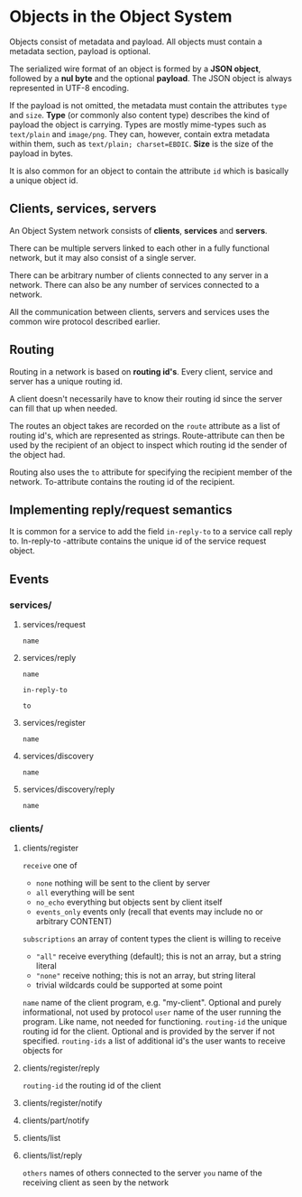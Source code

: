 * Objects in the Object System
  Objects consist of metadata and payload.  All objects must
  contain a metadata section, payload is optional.

  The serialized wire format of an object is formed by a
  *JSON object*, followed by a *nul byte* and the optional
  *payload*.  The JSON object is always represented in UTF-8
  encoding.

  If the payload is not omitted, the metadata must contain
  the attributes =type= and =size=.  *Type* (or commonly
  also content type) describes the kind of payload the
  object is carrying.  Types are mostly mime-types such as
  =text/plain= and =image/png=.  They can, however, contain
  extra metadata within them, such as
  =text/plain; charset=EBDIC=.  *Size* is the size of the
  payload in bytes.

  It is also common for an object to contain the attribute
  =id= which is basically a unique object id.
** Clients, services, servers
   An Object System network consists of *clients*, *services*
   and *servers*.

   There can be multiple servers linked to each other in a
   fully functional network, but it may also consist of a
   single server.

   There can be arbitrary number of clients connected to any
   server in a network.  There can also be any number of
   services connected to a network.

   All the communication between clients, servers and
   services uses the common wire protocol described earlier.
** Routing
   Routing in a network is based on *routing id's*.  Every
   client, service and server has a unique routing id.

   A client doesn't necessarily have to know their routing
   id since the server can fill that up when needed.

   The routes an object takes are recorded on the =route=
   attribute as a list of routing id's, which are
   represented as strings.  Route-attribute can then be
   used by the recipient of an object to inspect which
   routing id the sender of the object had.

   Routing also uses the =to= attribute for specifying
   the recipient member of the network.  To-attribute contains
   the routing id of the recipient.
** Implementing reply/request semantics
   It is common for a service to add the field =in-reply-to=
   to a service call reply to.  In-reply-to -attribute contains
   the unique id of the service request object.
** Events
*** services/
**** services/request
     =name=
**** services/reply
     =name=

     =in-reply-to=

     =to=
**** services/register
     =name=
**** services/discovery
     =name=
**** services/discovery/reply
     =name=
*** clients/
**** clients/register 
     =receive= one of
       - =none= nothing will be sent to the client by server
       - =all= everything will be sent
       - =no_echo= everything but objects sent by client itself  
       - =events_only= events only (recall that events may include no or arbitrary CONTENT)
     =subscriptions= an array of content types the client is willing to receive
       - ="all"= receive everything (default); this is not an array, but a string literal
       - ="none"= receive nothing; this is not an array, but string literal
       - trivial wildcards could be supported at some point
     =name= name of the client program, e.g. "my-client". Optional and purely informational, not used by protocol
     =user= name of the user running the program. Like name, not needed for functioning.
     =routing-id= the unique routing id for the client. Optional and is provided by the server if not specified.
     =routing-ids= a list of additional id's the user wants to receive objects for
**** clients/register/reply
     =routing-id= the routing id of the client
**** clients/register/notify
**** clients/part/notify
**** clients/list
**** clients/list/reply
     =others= names of others connected to the server
     =you= name of the receiving client as seen by the network
 
 
 
